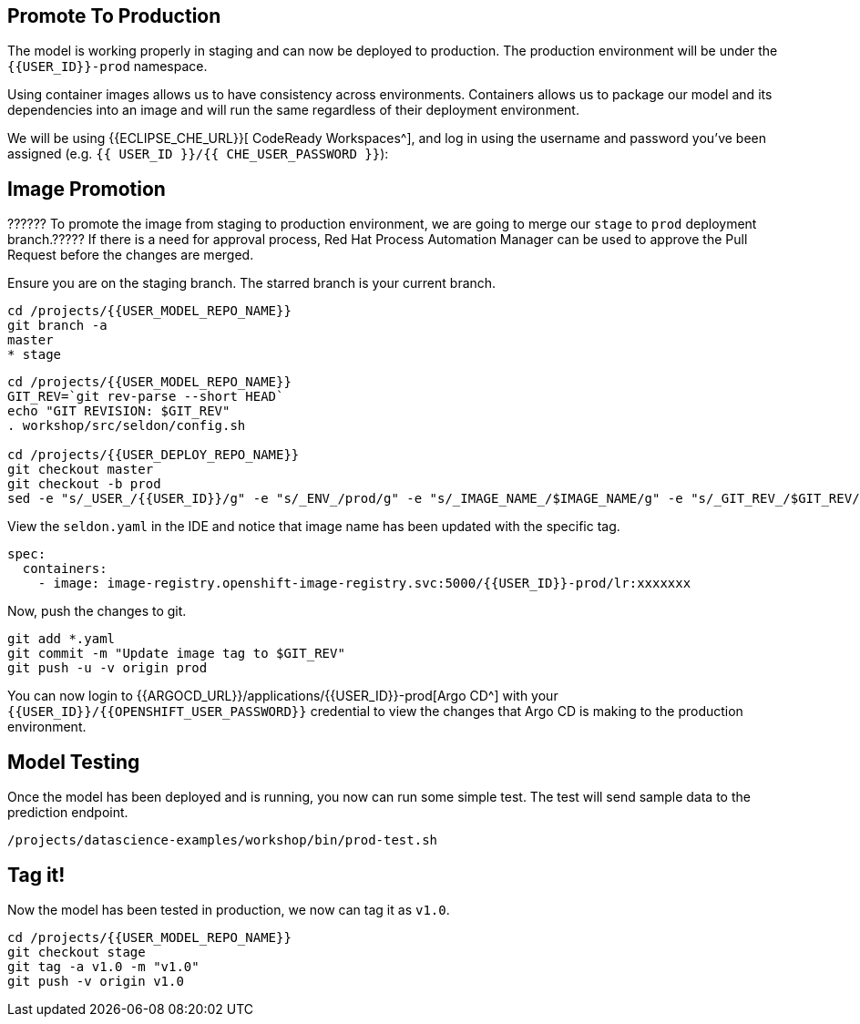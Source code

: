 ## Promote To Production

The model is working properly in staging and can now be deployed to production. The production environment will be under the `{{USER_ID}}-prod` namespace.

Using container images allows us to have consistency across environments. Containers allows us to package our model and its dependencies into an image and will run the same regardless of their deployment environment.

We will be using {{ECLIPSE_CHE_URL}}[ CodeReady Workspaces^], and log in using the username and
password you’ve been assigned (e.g. `{{ USER_ID }}/{{ CHE_USER_PASSWORD }}`):

## Image Promotion

?????? To promote the image from staging to production environment, we are going to merge our `stage` to `prod` deployment branch.????? If there is a need for approval process, Red Hat Process Automation Manager can be used to approve the Pull Request before the changes are merged.

Ensure you are on the staging branch. The starred branch is your current branch.

[source,sh]
----
cd /projects/{{USER_MODEL_REPO_NAME}}
git branch -a
master
* stage
----

[source,sh,role="copypaste"]
----
cd /projects/{{USER_MODEL_REPO_NAME}}
GIT_REV=`git rev-parse --short HEAD`
echo "GIT REVISION: $GIT_REV"
. workshop/src/seldon/config.sh

cd /projects/{{USER_DEPLOY_REPO_NAME}}
git checkout master
git checkout -b prod
sed -e "s/_USER_/{{USER_ID}}/g" -e "s/_ENV_/prod/g" -e "s/_IMAGE_NAME_/$IMAGE_NAME/g" -e "s/_GIT_REV_/$GIT_REV/g" seldon-model.yaml.tmpl > seldon.yaml
----

View the `seldon.yaml` in the IDE and notice that image name has been updated with the specific tag. 
[source,yaml]
----
spec:
  containers:
    - image: image-registry.openshift-image-registry.svc:5000/{{USER_ID}}-prod/lr:xxxxxxx
----

Now, push the changes to git.
[source,sh,role="copypaste"]
----
git add *.yaml
git commit -m "Update image tag to $GIT_REV"
git push -u -v origin prod
----

You can now login to {{ARGOCD_URL}}/applications/{{USER_ID}}-prod[Argo CD^] with your `{{USER_ID}}/{{OPENSHIFT_USER_PASSWORD}}` credential to view the changes that Argo CD is making to the production environment. 

## Model Testing

Once the model has been deployed and is running, you now can run some simple test. The test will send sample data to the prediction endpoint. 

[source,sh,role="copypaste"]
----
/projects/datascience-examples/workshop/bin/prod-test.sh
----

## Tag it!

Now the model has been tested in production, we now can tag it as `v1.0`.

[source,sh,role="copypaste"]
----
cd /projects/{{USER_MODEL_REPO_NAME}}
git checkout stage
git tag -a v1.0 -m "v1.0"
git push -v origin v1.0
----

